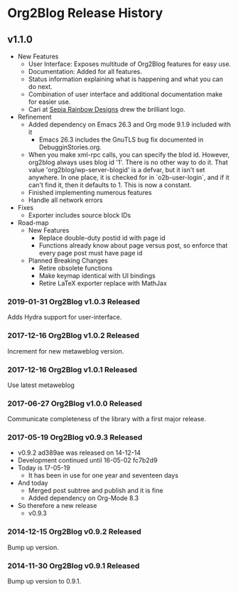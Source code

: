 * Org2Blog Release History

** v1.1.0

- New Features
  - User Interface: Exposes multitude of Org2Blog features for easy use.
  - Documentation: Added for all features.
  - Status information explaining what is happening and what you can do next.
  - Combination of user interface and additional documentation make for easier
    use.
  - Cari at [[https://sepiarainbow.com/][Sepia Rainbow Designs]] drew the brilliant logo.
- Refinement
  - Added dependency on Emacs 26.3 and Org mode 9.1.9 included with it
    - Emacs 26.3 includes the GnuTLS bug fix documented in DebugginStories.org.
  - When you make xml-rpc calls, you can specify the blod id. However, org2blog
    always uses blog id '1'. There is no other way to do it. That value
    'org2blog/wp-server-blogid' is a defvar, but it isn't set anywhere. In one
    place, it is checked for in `o2b-user-login`, and if it can't find it, then
    it defaults to 1. This is now a constant.
  - Finished implementing numerous features
  - Handle all network errors
- Fixes
  - Exporter includes source block IDs
- Road-map
  - New Features
    - Replace double-duty postid id with page id
    - Functions already know about page versus post, so enforce that every
      page post must have page id
  - Planned Breaking Changes
    - Retire obsolete functions
    - Make keymap identical with UI bindings
    - Retire LaTeX exporter replace with MathJax

*** 2019-01-31 Org2Blog v1.0.3 Released

Adds Hydra support for user-interface.

*** 2017-12-16 Org2Blog v1.0.2 Released

Increment for new metaweblog version.

*** 2017-12-16 Org2Blog v1.0.1 Released

Use latest metaweblog

*** 2017-06-27 Org2Blog v1.0.0 Released

Communicate completeness of the library with a first major release.

*** 2017-05-19 Org2Blog v0.9.3 Released

- v0.9.2 ad389ae was released on 14-12-14
- Development continued until 16-05-02 fc7b2d9
- Today is 17-05-19
  - It has been in use for one year and seventeen days
- And today
  - Merged post subtree and publish and it is fine
  - Added dependency on Org-Mode 8.3
- So therefore a new release
  - v0.9.3

*** 2014-12-15 Org2Blog v0.9.2 Released

Bump up version.

*** 2014-11-30 Org2Blog v0.9.1 Released

Bump up version to 0.9.1.

